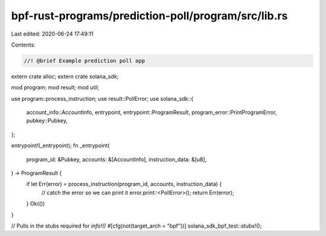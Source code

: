 bpf-rust-programs/prediction-poll/program/src/lib.rs
====================================================

Last edited: 2020-06-24 17:49:11

Contents:

.. code-block:: rs

    //! @brief Example prediction poll app

extern crate alloc;
extern crate solana_sdk;

mod program;
mod result;
mod util;

use program::process_instruction;
use result::PollError;
use solana_sdk::{
    account_info::AccountInfo, entrypoint, entrypoint::ProgramResult,
    program_error::PrintProgramError, pubkey::Pubkey,
};

entrypoint!(_entrypoint);
fn _entrypoint(
    program_id: &Pubkey,
    accounts: &[AccountInfo],
    instruction_data: &[u8],
) -> ProgramResult {
    if let Err(error) = process_instruction(program_id, accounts, instruction_data) {
        // catch the error so we can print it
        error.print::<PollError>();
        return Err(error);
    }
    Ok(())
}

// Pulls in the stubs required for `info!()`
#[cfg(not(target_arch = "bpf"))]
solana_sdk_bpf_test::stubs!();


